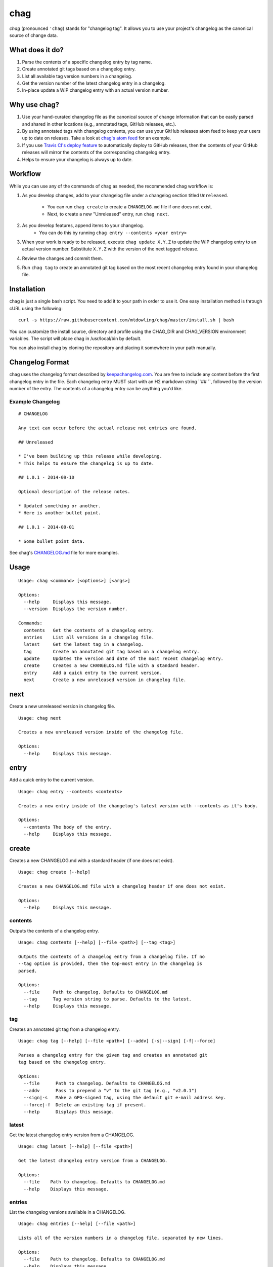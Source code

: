 ====
chag
====

*chag* (pronounced ``'chag``) stands for "changelog tag". It allows you to
use your project's changelog as the canonical source of change data.

What does it do?
----------------

1. Parse the contents of a specific changelog entry by tag name.
2. Create annotated git tags based on a changelog entry.
3. List all available tag version numbers in a changelog.
4. Get the version number of the latest changelog entry in a changelog.
5. In-place update a WIP changelog entry with an actual version number.

Why use chag?
-------------

1. Use your hand-curated changelog file as the canonical source of change
   information that can be easily parsed and shared in other locations
   (e.g., annotated tags, GitHub releases, etc.).
2. By using annotated tags with changelog contents, you can use your GitHub
   releases atom feed to keep your users up to date on releases. Take a look at
   `chag's atom feed <https://github.com/mtdowling/chag/releases.atom>`_ for
   an example.
3. If you use `Travis CI's deploy feature <http://docs.travis-ci.com/user/deployment/releases/>`_
   to automatically deploy to GitHub releases, then the contents of your GitHub
   releases will mirror the contents of the corresponding changelog entry.
4. Helps to ensure your changelog is always up to date.

Workflow
--------

While you can use any of the commands of chag as needed, the recommended
chag workflow is:

1. As you develop changes, add to your changelog file under a changelog
   section titled ``Unreleased``.
    * You can run ``chag create`` to create a ``CHANGELOG.md`` file if one does not exist.
    * Next, to create a new "Unreleased" entry, run ``chag next``.
2. As you develop features, append items to your changelog.
    * You can do this by running ``chag entry --contents <your entry>``
3. When your work is ready to be released, execute ``chag update X.Y.Z``
   to update the WIP changelog entry to an actual version number. Substitute
   ``X.Y.Z`` with the version of the next tagged release.
4. Review the changes and commit them.
5. Run ``chag tag`` to create an annotated git tag based on the most recent
   changelog entry found in your changelog file.

Installation
------------

chag is just a single bash script. You need to add it to your path in order to
use it. One easy installation method is through cURL using the following:

::

    curl -s https://raw.githubusercontent.com/mtdowling/chag/master/install.sh | bash

You can customize the install source, directory and profile using the
CHAG_DIR and CHAG_VERSION environment variables. The script will place chag
in /usr/local/bin by default.

You can also install chag by cloning the repository and placing it somewhere
in your path manually.

Changelog Format
----------------

chag uses the changelog format described by
`keepachangelog.com <http://keepachangelog.com>`_. You are free to include any
content before the first changelog entry in the file. Each changelog entry MUST
start with an H2 markdown string ``## ``, followed by the version number of the
entry. The contents of a changelog entry can be anything you'd like.

Example Changelog
~~~~~~~~~~~~~~~~~

::

    # CHANGELOG

    Any text can occur before the actual release not entries are found.

    ## Unreleased

    * I've been building up this release while developing.
    * This helps to ensure the changelog is up to date.

    ## 1.0.1 - 2014-09-10

    Optional description of the release notes.

    * Updated something or another.
    * Here is another bullet point.

    ## 1.0.1 - 2014-09-01

    * Some bullet point data.

See chag's `CHANGELOG.md <https://github.com/mtdowling/chag/blob/master/CHANGELOG.md>`_
file for more examples.

Usage
-----

::

    Usage: chag <command> [<options>] [<args>]

    Options:
      --help     Displays this message.
      --version  Displays the version number.

    Commands:
      contents   Get the contents of a changelog entry.
      entries    List all versions in a changelog file.
      latest     Get the latest tag in a changelog.
      tag        Create an annotated git tag based on a changelog entry.
      update     Updates the version and date of the most recent changelog entry.
      create     Creates a new CHANGELOG.md file with a standard header.
      entry      Add a quick entry to the current version.
      next       Create a new unreleased version in changelog file.

next
----

Create a new unreleased version in changelog file.

::

   Usage: chag next

   Creates a new unreleased version inside of the changelog file.

   Options:
     --help     Displays this message.

entry
-----

Add a quick entry to the current version.

::

   Usage: chag entry --contents <contents>

   Creates a new entry inside of the changelog's latest version with --contents as it's body.

   Options:
     --contents The body of the entry.
     --help     Displays this message.

create
------

Creates a new CHANGELOG.md with a standard header (if one does not exist).

::

   Usage: chag create [--help]

   Creates a new CHANGELOG.md file with a changelog header if one does not exist.

   Options:
     --help     Displays this message.

contents
~~~~~~~~

Outputs the contents of a changelog entry.

::

    Usage: chag contents [--help] [--file <path>] [--tag <tag>]

    Outputs the contents of a changelog entry from a changelog file. If no
    --tag option is provided, then the top-most entry in the changelog is
    parsed.

    Options:
      --file     Path to changelog. Defaults to CHANGELOG.md
      --tag      Tag version string to parse. Defaults to the latest.
      --help     Displays this message.

tag
~~~

Creates an annotated git tag from a changelog entry.

::

    Usage: chag tag [--help] [--file <path>] [--addv] [-s|--sign] [-f|--force]

    Parses a changelog entry for the given tag and creates an annotated git
    tag based on the changelog entry.

    Options:
      --file      Path to changelog. Defaults to CHANGELOG.md
      --addv      Pass to prepend a "v" to the git tag (e.g., "v2.0.1")
      --sign|-s   Make a GPG-signed tag, using the default git e-mail address key.
      --force|-f  Delete an existing tag if present.
      --help      Displays this message.

latest
~~~~~~

Get the latest changelog entry version from a CHANGELOG.

::

    Usage: chag latest [--help] [--file <path>]

    Get the latest changelog entry version from a CHANGELOG.

    Options:
      --file    Path to changelog. Defaults to CHANGELOG.md
      --help    Displays this message.

entries
~~~~~~~

List the changelog versions available in a CHANGELOG.

::

    Usage: chag entries [--help] [--file <path>]

    Lists all of the version numbers in a changelog file, separated by new lines.

    Options:
      --file    Path to changelog. Defaults to CHANGELOG.md
      --help    Displays this message.

update
~~~~~~

Updates the version and date of the most recent changelog entry.

::

    Usage: chag update [--help] [--file <path>] TAG

    Updates the version and date of the most recent changelog entry.

    Options:
      --file    Path to changelog. Defaults to CHANGELOG.md
      --help    Displays this message.

    Arguments:
      TAG       Version number to set on the entry.


.. image:: https://travis-ci.org/mtdowling/chag.svg?branch=master
   :target: https://travis-ci.org/mtdowling/chag
   :alt: Build status
